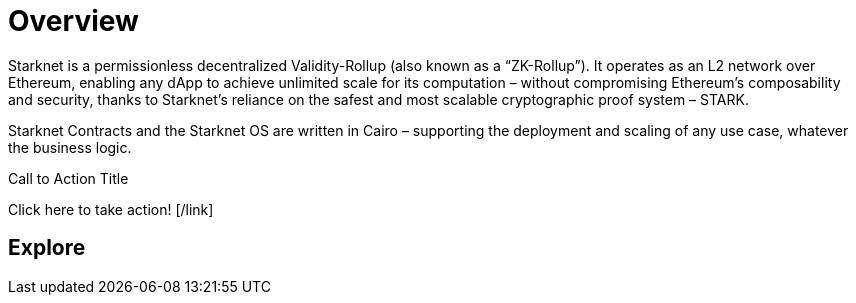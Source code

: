 [id="overview"]
= Overview

Starknet is a permissionless decentralized Validity-Rollup (also known as a “ZK-Rollup”). It operates as an L2 network over Ethereum, enabling any dApp to achieve unlimited scale for its computation – without compromising Ethereum’s composability and security, thanks to Starknet’s reliance on the safest and most scalable cryptographic proof system – STARK.

Starknet Contracts and the Starknet OS are written in Cairo – supporting the deployment and scaling of any use case, whatever the business logic.



[CA]
====
Call to Action Title
[link=https://example.com]
Click here to take action!
[/link]
====


== Explore


